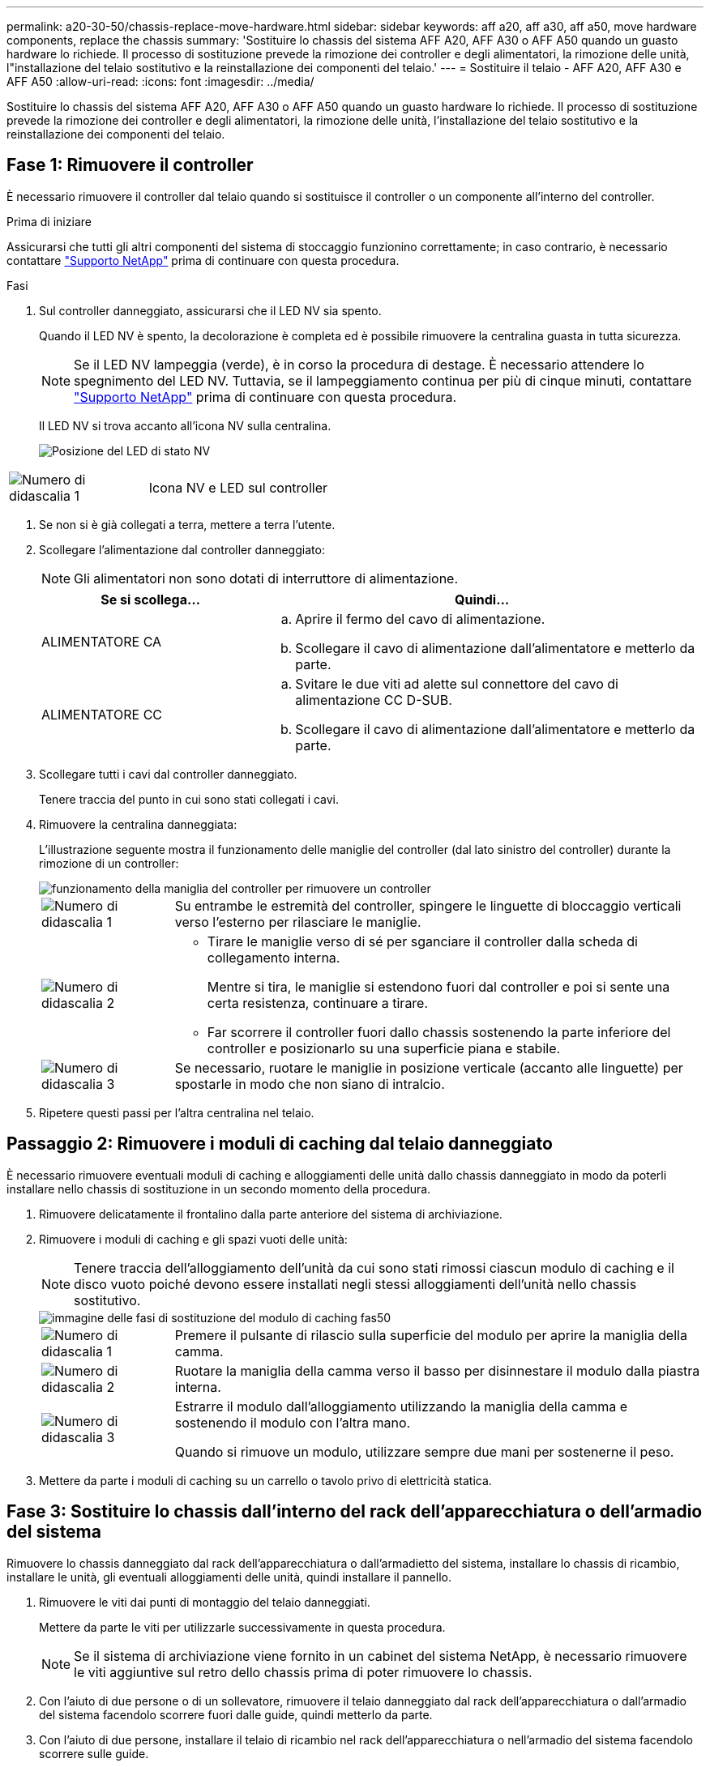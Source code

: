---
permalink: a20-30-50/chassis-replace-move-hardware.html 
sidebar: sidebar 
keywords: aff a20, aff a30, aff a50, move hardware components, replace the chassis 
summary: 'Sostituire lo chassis del sistema AFF A20, AFF A30 o AFF A50 quando un guasto hardware lo richiede. Il processo di sostituzione prevede la rimozione dei controller e degli alimentatori, la rimozione delle unità, l"installazione del telaio sostitutivo e la reinstallazione dei componenti del telaio.' 
---
= Sostituire il telaio - AFF A20, AFF A30 e AFF A50
:allow-uri-read: 
:icons: font
:imagesdir: ../media/


[role="lead"]
Sostituire lo chassis del sistema AFF A20, AFF A30 o AFF A50 quando un guasto hardware lo richiede. Il processo di sostituzione prevede la rimozione dei controller e degli alimentatori, la rimozione delle unità, l'installazione del telaio sostitutivo e la reinstallazione dei componenti del telaio.



== Fase 1: Rimuovere il controller

È necessario rimuovere il controller dal telaio quando si sostituisce il controller o un componente all'interno del controller.

.Prima di iniziare
Assicurarsi che tutti gli altri componenti del sistema di stoccaggio funzionino correttamente; in caso contrario, è necessario contattare https://mysupport.netapp.com/site/global/dashboard["Supporto NetApp"] prima di continuare con questa procedura.

.Fasi
. Sul controller danneggiato, assicurarsi che il LED NV sia spento.
+
Quando il LED NV è spento, la decolorazione è completa ed è possibile rimuovere la centralina guasta in tutta sicurezza.

+

NOTE: Se il LED NV lampeggia (verde), è in corso la procedura di destage. È necessario attendere lo spegnimento del LED NV. Tuttavia, se il lampeggiamento continua per più di cinque minuti, contattare https://mysupport.netapp.com/site/global/dashboard["Supporto NetApp"] prima di continuare con questa procedura.

+
Il LED NV si trova accanto all'icona NV sulla centralina.

+
image::../media/drw_g_nvmem_led_ieops-1839.svg[Posizione del LED di stato NV]



[cols="1,4"]
|===


 a| 
image::../media/icon_round_1.png[Numero di didascalia 1]
 a| 
Icona NV e LED sul controller

|===
. Se non si è già collegati a terra, mettere a terra l'utente.
. Scollegare l'alimentazione dal controller danneggiato:
+

NOTE: Gli alimentatori non sono dotati di interruttore di alimentazione.

+
[cols="1,2"]
|===
| Se si scollega... | Quindi... 


 a| 
ALIMENTATORE CA
 a| 
.. Aprire il fermo del cavo di alimentazione.
.. Scollegare il cavo di alimentazione dall'alimentatore e metterlo da parte.




 a| 
ALIMENTATORE CC
 a| 
.. Svitare le due viti ad alette sul connettore del cavo di alimentazione CC D-SUB.
.. Scollegare il cavo di alimentazione dall'alimentatore e metterlo da parte.


|===
. Scollegare tutti i cavi dal controller danneggiato.
+
Tenere traccia del punto in cui sono stati collegati i cavi.

. Rimuovere la centralina danneggiata:
+
L'illustrazione seguente mostra il funzionamento delle maniglie del controller (dal lato sinistro del controller) durante la rimozione di un controller:

+
image::../media/drw_g_and_t_handles_remove_ieops-1837.svg[funzionamento della maniglia del controller per rimuovere un controller]

+
[cols="1,4"]
|===


 a| 
image::../media/icon_round_1.png[Numero di didascalia 1]
 a| 
Su entrambe le estremità del controller, spingere le linguette di bloccaggio verticali verso l'esterno per rilasciare le maniglie.



 a| 
image::../media/icon_round_2.png[Numero di didascalia 2]
 a| 
** Tirare le maniglie verso di sé per sganciare il controller dalla scheda di collegamento interna.
+
Mentre si tira, le maniglie si estendono fuori dal controller e poi si sente una certa resistenza, continuare a tirare.

** Far scorrere il controller fuori dallo chassis sostenendo la parte inferiore del controller e posizionarlo su una superficie piana e stabile.




 a| 
image::../media/icon_round_3.png[Numero di didascalia 3]
 a| 
Se necessario, ruotare le maniglie in posizione verticale (accanto alle linguette) per spostarle in modo che non siano di intralcio.

|===
. Ripetere questi passi per l'altra centralina nel telaio.




== Passaggio 2: Rimuovere i moduli di caching dal telaio danneggiato

È necessario rimuovere eventuali moduli di caching e alloggiamenti delle unità dallo chassis danneggiato in modo da poterli installare nello chassis di sostituzione in un secondo momento della procedura.

. Rimuovere delicatamente il frontalino dalla parte anteriore del sistema di archiviazione.
. Rimuovere i moduli di caching e gli spazi vuoti delle unità:
+

NOTE: Tenere traccia dell'alloggiamento dell'unità da cui sono stati rimossi ciascun modulo di caching e il disco vuoto poiché devono essere installati negli stessi alloggiamenti dell'unità nello chassis sostitutivo.

+
image::../media/drw_fas50_flash_cache_module_replace_ieops-2173.svg[immagine delle fasi di sostituzione del modulo di caching fas50]

+
[cols="20%,80%"]
|===


 a| 
image::../media/icon_round_1.png[Numero di didascalia 1]
 a| 
Premere il pulsante di rilascio sulla superficie del modulo per aprire la maniglia della camma.



 a| 
image::../media/icon_round_2.png[Numero di didascalia 2]
 a| 
Ruotare la maniglia della camma verso il basso per disinnestare il modulo dalla piastra interna.



 a| 
image::../media/icon_round_3.png[Numero di didascalia 3]
 a| 
Estrarre il modulo dall'alloggiamento utilizzando la maniglia della camma e sostenendo il modulo con l'altra mano.

Quando si rimuove un modulo, utilizzare sempre due mani per sostenerne il peso.

|===
. Mettere da parte i moduli di caching su un carrello o tavolo privo di elettricità statica.




== Fase 3: Sostituire lo chassis dall'interno del rack dell'apparecchiatura o dell'armadio del sistema

Rimuovere lo chassis danneggiato dal rack dell'apparecchiatura o dall'armadietto del sistema, installare lo chassis di ricambio, installare le unità, gli eventuali alloggiamenti delle unità, quindi installare il pannello.

. Rimuovere le viti dai punti di montaggio del telaio danneggiati.
+
Mettere da parte le viti per utilizzarle successivamente in questa procedura.

+

NOTE: Se il sistema di archiviazione viene fornito in un cabinet del sistema NetApp, è necessario rimuovere le viti aggiuntive sul retro dello chassis prima di poter rimuovere lo chassis.

. Con l'aiuto di due persone o di un sollevatore, rimuovere il telaio danneggiato dal rack dell'apparecchiatura o dall'armadio del sistema facendolo scorrere fuori dalle guide, quindi metterlo da parte.
. Con l'aiuto di due persone, installare il telaio di ricambio nel rack dell'apparecchiatura o nell'armadio del sistema facendolo scorrere sulle guide.
. Fissare la parte anteriore dello chassis sostitutivo al rack dell'apparecchiatura o all'armadietto del sistema utilizzando le viti rimosse dallo chassis danneggiato.




== Fase 4: Installare i controller

Installare i controller nel telaio sostitutivo e riavviarli.

.A proposito di questa attività
L'illustrazione seguente mostra il funzionamento delle maniglie del controller (dal lato sinistro di un controller) durante l'installazione di un controller e può essere utilizzata come riferimento per le altre fasi di installazione del controller.

image::../media/drw_g_and_t_handles_reinstall_ieops-1838.svg[funzionamento della maniglia della centralina per installare una centralina]

[cols="1,4"]
|===


 a| 
image::../media/icon_round_1.png[Numero di didascalia 1]
 a| 
Se le maniglie del controller sono state ruotate in posizione verticale (accanto alle linguette) per spostarle in modo che non siano di intralcio, ruotarle in basso in posizione orizzontale.



 a| 
image::../media/icon_round_2.png[Numero di didascalia 2]
 a| 
Spingere le maniglie per reinserire il controller nel telaio e premere fino a quando il controller non è completamente inserito.



 a| 
image::../media/icon_round_3.png[Numero di didascalia 3]
 a| 
Ruotare le maniglie in posizione verticale e bloccarle in posizione con le linguette di bloccaggio.

|===
. Inserire uno dei controller nello chassis:
+
.. Allineare la parte posteriore del controller con l'apertura nel telaio.
.. Premere con decisione le maniglie fino a quando il controller non incontra la scheda di collegamento interna e non è completamente inserito nel telaio.
+

NOTE: Non esercitare una forza eccessiva quando si fa scorrere il controller nel telaio, poiché potrebbe danneggiare i connettori.

.. Ruotare le maniglie del controller verso l'alto e bloccarle in posizione con le linguette.


. Se necessario, è possibile recuperare il controller, ad eccezione dei cavi di alimentazione.
. Ripetere questi passi per installare il secondo controller nel telaio.
. Installare i moduli di caching e gli alloggiamenti delle unità rimossi dallo chassis danneggiato nello chassis sostitutivo:
+

NOTE: I moduli di caching e gli alloggiamenti delle unità devono essere installati negli stessi alloggiamenti nello chassis sostitutivo.



. Con la maniglia della camma in posizione aperta, utilizzare entrambe le mani per inserire l'unità.
. Premere delicatamente fino a quando l'unità non si arresta.
. Chiudere la maniglia della camma in modo che l'unità sia completamente alloggiata nel piano interno e che la maniglia scatti in posizione.
+
Chiudere lentamente la maniglia della camma in modo che sia allineata correttamente con la superficie dell'unità.

. Ripetere la procedura per le unità rimanenti.
+
.. Installare il frontalino.
.. Ricollegare i cavi di alimentazione agli alimentatori (PSU) nei controller.
+
Una volta ripristinata l'alimentazione a un alimentatore, il LED di stato dovrebbe essere verde.

+

NOTE: I controller iniziano ad avviarsi non appena l'alimentazione viene ripristinata.

+
[cols="1,2"]
|===
| Se si sta ricollegando... | Quindi... 


 a| 
ALIMENTATORE CA
 a| 
... Collegare il cavo di alimentazione all'alimentatore.
... Fissare il cavo di alimentazione con il fermo del cavo di alimentazione.




 a| 
ALIMENTATORE CC
 a| 
... Collegare il connettore del cavo di alimentazione CC D-SUB all'alimentatore.
... Serrare le due viti ad alette per fissare il connettore del cavo di alimentazione CC D-SUB all'alimentatore.


|===
.. Se i controller si avviano al prompt di Loader, riavviare i controller:
+
`boot_ontap`

.. Riattiva AutoSupport:
+
`system node autosupport invoke -node * -type all -message MAINT=END`





.Quali sono le prossime novità?
Dopo aver sostituito lo chassis AFF A20, AFF A30 o AFF A50 danneggiato e aver reinstallato i componenti al suo interno, è necessario link:chassis-replace-complete-system-restore-rma.html["completare la sostituzione del telaio"].
